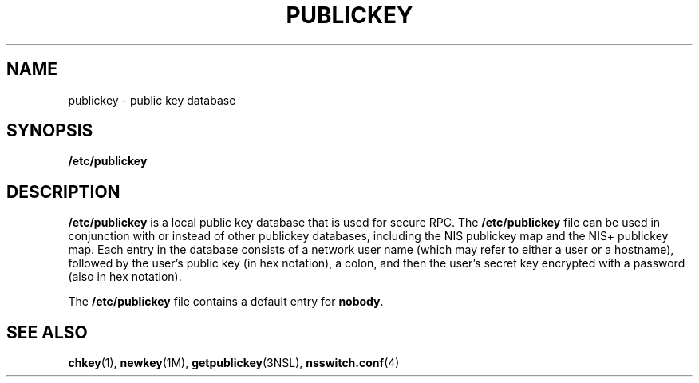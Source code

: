 '\" te
.\"  Copyright 1989 AT&T .\e" Copyright (c) 1988 Sun Microsystems, Inc. - All Rights Reserved.
.\" The contents of this file are subject to the terms of the Common Development and Distribution License (the "License").  You may not use this file except in compliance with the License.
.\" You can obtain a copy of the license at usr/src/OPENSOLARIS.LICENSE or http://www.opensolaris.org/os/licensing.  See the License for the specific language governing permissions and limitations under the License.
.\" When distributing Covered Code, include this CDDL HEADER in each file and include the License file at usr/src/OPENSOLARIS.LICENSE.  If applicable, add the following below this CDDL HEADER, with the fields enclosed by brackets "[]" replaced with your own identifying information: Portions Copyright [yyyy] [name of copyright owner]
.TH PUBLICKEY 4 "Mar 6, 1992"
.SH NAME
publickey \- public key database
.SH SYNOPSIS
.LP
.nf
\fB/etc/publickey\fR
.fi

.SH DESCRIPTION
.sp
.LP
\fB/etc/publickey\fR is  a local  public key database that is used for secure
RPC. The  \fB/etc/publickey\fR file can be used in conjunction with or instead
of other publickey databases, including the NIS publickey map and the NIS+
publickey map.  Each entry in the database consists of a network user name
(which may refer to either a user or a hostname), followed by the user's public
key (in hex notation), a colon, and then the user's secret key encrypted with a
password (also in hex notation).
.sp
.LP
The \fB/etc/publickey\fR file contains a default entry for \fBnobody\fR.
.SH SEE ALSO
.sp
.LP
\fBchkey\fR(1), \fBnewkey\fR(1M), \fBgetpublickey\fR(3NSL),
\fBnsswitch.conf\fR(4)
